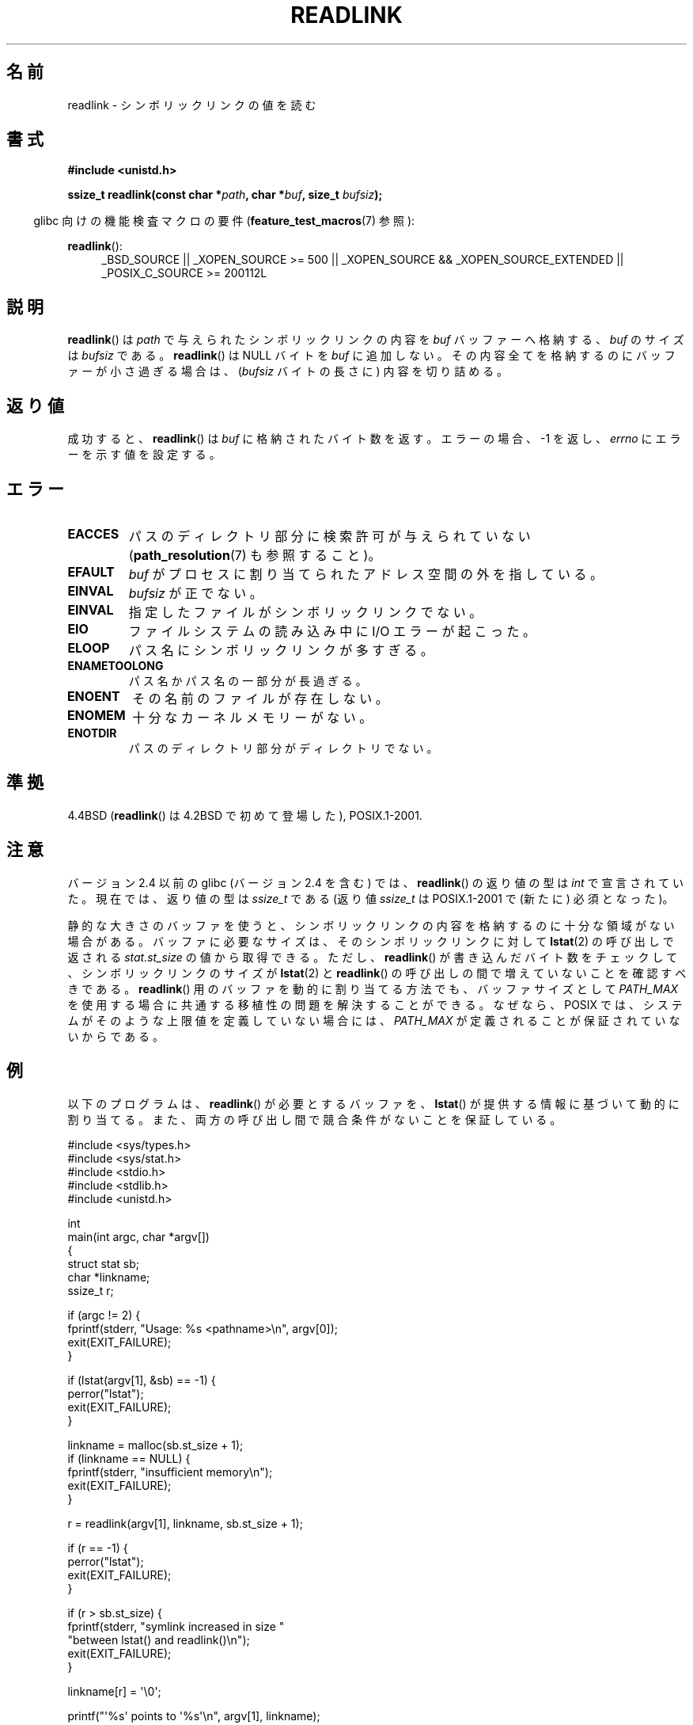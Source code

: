 .\" Copyright (c) 1983, 1991 The Regents of the University of California.
.\" And Copyright (C) 2011 Guillem Jover <guillem@hadrons.org>
.\" All rights reserved.
.\"
.\" %%%LICENSE_START(BSD_4_CLAUSE_UCB)
.\" Redistribution and use in source and binary forms, with or without
.\" modification, are permitted provided that the following conditions
.\" are met:
.\" 1. Redistributions of source code must retain the above copyright
.\"    notice, this list of conditions and the following disclaimer.
.\" 2. Redistributions in binary form must reproduce the above copyright
.\"    notice, this list of conditions and the following disclaimer in the
.\"    documentation and/or other materials provided with the distribution.
.\" 3. All advertising materials mentioning features or use of this software
.\"    must display the following acknowledgement:
.\"	This product includes software developed by the University of
.\"	California, Berkeley and its contributors.
.\" 4. Neither the name of the University nor the names of its contributors
.\"    may be used to endorse or promote products derived from this software
.\"    without specific prior written permission.
.\"
.\" THIS SOFTWARE IS PROVIDED BY THE REGENTS AND CONTRIBUTORS ``AS IS'' AND
.\" ANY EXPRESS OR IMPLIED WARRANTIES, INCLUDING, BUT NOT LIMITED TO, THE
.\" IMPLIED WARRANTIES OF MERCHANTABILITY AND FITNESS FOR A PARTICULAR PURPOSE
.\" ARE DISCLAIMED.  IN NO EVENT SHALL THE REGENTS OR CONTRIBUTORS BE LIABLE
.\" FOR ANY DIRECT, INDIRECT, INCIDENTAL, SPECIAL, EXEMPLARY, OR CONSEQUENTIAL
.\" DAMAGES (INCLUDING, BUT NOT LIMITED TO, PROCUREMENT OF SUBSTITUTE GOODS
.\" OR SERVICES; LOSS OF USE, DATA, OR PROFITS; OR BUSINESS INTERRUPTION)
.\" HOWEVER CAUSED AND ON ANY THEORY OF LIABILITY, WHETHER IN CONTRACT, STRICT
.\" LIABILITY, OR TORT (INCLUDING NEGLIGENCE OR OTHERWISE) ARISING IN ANY WAY
.\" OUT OF THE USE OF THIS SOFTWARE, EVEN IF ADVISED OF THE POSSIBILITY OF
.\" SUCH DAMAGE.
.\" %%%LICENSE_END
.\"
.\"     @(#)readlink.2	6.8 (Berkeley) 3/10/91
.\"
.\" Modified Sat Jul 24 00:10:21 1993 by Rik Faith (faith@cs.unc.edu)
.\" Modified Tue Jul  9 23:55:17 1996 by aeb
.\" Modified Fri Jan 24 00:26:00 1997 by aeb
.\" 2011-09-20, Guillem Jover <guillem@hadrons.org>:
.\"     Added text on dynamically allocating buffer + example program
.\"
.\"*******************************************************************
.\"
.\" This file was generated with po4a. Translate the source file.
.\"
.\"*******************************************************************
.\"
.\" Japanese Version Copyright (c) 1997 HANATAKA Shinya
.\"         all rights reserved.
.\" Translated 1997-12-12, HANATAKA Shinya <hanataka@abyss.rim.or.jp>
.\" Updated 2005-02-10, Yuichi SATO <ysato444@yahoo.co.jp>
.\" Updated 2006-07-19, Akihiro MOTOKI <amotoki@dd.iij4u.or.jp>, LDP v2.36
.\" Updated 2008-08-06, Akihiro MOTOKI, LDP v3.05
.\" Updated 2012-05-08, Akihiro MOTOKI <amotoki@gmail.com>
.\"
.TH READLINK 2 2013\-07\-18 Linux "Linux Programmer's Manual"
.SH 名前
readlink \- シンボリックリンクの値を読む
.SH 書式
\fB#include <unistd.h>\fP
.sp
\fBssize_t readlink(const char *\fP\fIpath\fP\fB, char *\fP\fIbuf\fP\fB, size_t
\fP\fIbufsiz\fP\fB);\fP
.sp
.in -4n
glibc 向けの機能検査マクロの要件 (\fBfeature_test_macros\fP(7)  参照):
.in
.sp
.ad l
\fBreadlink\fP():
.RS 4
_BSD_SOURCE || _XOPEN_SOURCE\ >=\ 500 || _XOPEN_SOURCE\ &&\ _XOPEN_SOURCE_EXTENDED || _POSIX_C_SOURCE\ >=\ 200112L
.RE
.ad b
.SH 説明
\fBreadlink\fP()  は \fIpath\fP で与えられたシンボリックリンクの内容を \fIbuf\fP バッファーへ格納する、 \fIbuf\fP のサイズは
\fIbufsiz\fP である。 \fBreadlink\fP()  は NULL バイトを \fIbuf\fP に追加しない。
その内容全てを格納するのにバッファーが小さ過ぎる場合は、 (\fIbufsiz\fP バイトの長さに) 内容を切り詰める。
.SH 返り値
成功すると、 \fBreadlink\fP()  は \fIbuf\fP に格納されたバイト数を返す。 エラーの場合、\-1 を返し、 \fIerrno\fP
にエラーを示す値を設定する。
.SH エラー
.TP 
\fBEACCES\fP
パスのディレクトリ部分に検索許可が与えられていない (\fBpath_resolution\fP(7)  も参照すること)。
.TP 
\fBEFAULT\fP
\fIbuf\fP がプロセスに割り当てられたアドレス空間の外を指している。
.TP 
\fBEINVAL\fP
.\" At the glibc level, bufsiz is unsigned, so this error can only occur
.\" if bufsiz==0.  However, the in the kernel syscall, bufsiz is signed,
.\" and this error can also occur if bufsiz < 0.
.\" See: http://thread.gmane.org/gmane.linux.man/380
.\" Subject: [patch 0/3] [RFC] kernel/glibc mismatch of "readlink" syscall?
\fIbufsiz\fP が正でない。
.TP 
\fBEINVAL\fP
指定したファイルがシンボリックリンクでない。
.TP 
\fBEIO\fP
ファイルシステムの読み込み中に I/O エラーが起こった。
.TP 
\fBELOOP\fP
パス名にシンボリックリンクが多すぎる。
.TP 
\fBENAMETOOLONG\fP
パス名かパス名の一部分が長過ぎる。
.TP 
\fBENOENT\fP
その名前のファイルが存在しない。
.TP 
\fBENOMEM\fP
十分なカーネルメモリーがない。
.TP 
\fBENOTDIR\fP
パスのディレクトリ部分がディレクトリでない。
.SH 準拠
4.4BSD (\fBreadlink\fP()  は 4.2BSD で初めて登場した), POSIX.1\-2001.
.SH 注意
バージョン 2.4 以前の glibc (バージョン 2.4 を含む) では、 \fBreadlink\fP()  の返り値の型は \fIint\fP
で宣言されていた。現在では、返り値の型は \fIssize_t\fP である (返り値 \fIssize_t\fP は POSIX.1\-2001 で (新たに)
必須となった)。

静的な大きさのバッファを使うと、シンボリックリンクの内容を
格納するのに十分な領域がない場合がある。
バッファに必要なサイズは、そのシンボリックリンクに対して \fBlstat\fP(2)
の呼び出しで返される \fIstat.st_size\fP の値から取得できる。
ただし、 \fBreadlink\fP() が書き込んだバイト数をチェックして、
シンボリックリンクのサイズが \fBlstat\fP(2) と \fBreadlink\fP() の呼び出し
の間で増えていないことを確認すべきである。
\fBreadlink\fP() 用のバッファを動的に割り当てる方法でも、
バッファサイズとして \fIPATH_MAX\fP を使用する場合に共通する移植性の
問題を解決することができる。なぜなら、POSIX では、
システムがそのような上限値を定義していない場合には、
\fIPATH_MAX\fP が定義されることが保証されていないからである。
.SH 例
以下のプログラムは、 \fBreadlink\fP() が必要とするバッファを、
\fBlstat\fP() が提供する情報に基づいて動的に割り当てる。
また、両方の呼び出し間で競合条件がないことを保証している。
.nf

#include <sys/types.h>
#include <sys/stat.h>
#include <stdio.h>
#include <stdlib.h>
#include <unistd.h>

int
main(int argc, char *argv[])
{
    struct stat sb;
    char *linkname;
    ssize_t r;

    if (argc != 2) {
        fprintf(stderr, "Usage: %s <pathname>\en", argv[0]);
        exit(EXIT_FAILURE);
    }

    if (lstat(argv[1], &sb) == \-1) {
        perror("lstat");
        exit(EXIT_FAILURE);
    }

    linkname = malloc(sb.st_size + 1);
    if (linkname == NULL) {
        fprintf(stderr, "insufficient memory\en");
        exit(EXIT_FAILURE);
    }

    r = readlink(argv[1], linkname, sb.st_size + 1);

    if (r == \-1) {
        perror("lstat");
        exit(EXIT_FAILURE);
    }

    if (r > sb.st_size) {
        fprintf(stderr, "symlink increased in size "
                        "between lstat() and readlink()\en");
        exit(EXIT_FAILURE);
    }

    linkname[r] = \(aq\e0\(aq;

    printf("\(aq%s\(aq points to \(aq%s\(aq\en", argv[1], linkname);

    exit(EXIT_SUCCESS);
}
.fi
.SH 関連項目
\fBreadlink\fP(1), \fBlstat\fP(2), \fBreadlinkat\fP(2), \fBstat\fP(2), \fBsymlink\fP(2),
\fBpath_resolution\fP(7), \fBsymlink\fP(7)
.SH この文書について
この man ページは Linux \fIman\-pages\fP プロジェクトのリリース 3.54 の一部
である。プロジェクトの説明とバグ報告に関する情報は
http://www.kernel.org/doc/man\-pages/ に書かれている。
